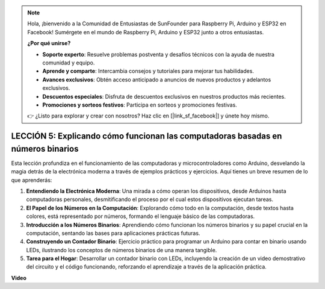 .. note::

    Hola, ¡bienvenido a la Comunidad de Entusiastas de SunFounder para Raspberry Pi, Arduino y ESP32 en Facebook! Sumérgete en el mundo de Raspberry Pi, Arduino y ESP32 junto a otros entusiastas.

    **¿Por qué unirse?**

    - **Soporte experto**: Resuelve problemas postventa y desafíos técnicos con la ayuda de nuestra comunidad y equipo.
    - **Aprende y comparte**: Intercambia consejos y tutoriales para mejorar tus habilidades.
    - **Avances exclusivos**: Obtén acceso anticipado a anuncios de nuevos productos y adelantos exclusivos.
    - **Descuentos especiales**: Disfruta de descuentos exclusivos en nuestros productos más recientes.
    - **Promociones y sorteos festivos**: Participa en sorteos y promociones festivas.

    👉 ¿Listo para explorar y crear con nosotros? Haz clic en [|link_sf_facebook|] y únete hoy mismo.

LECCIÓN 5: Explicando cómo funcionan las computadoras basadas en números binarios
======================================================================================

Esta lección profundiza en el funcionamiento de las computadoras y microcontroladores como Arduino, desvelando la magia detrás de la electrónica moderna a través de ejemplos prácticos y ejercicios. Aquí tienes un breve resumen de lo que aprenderás:

1. **Entendiendo la Electrónica Moderna**: Una mirada a cómo operan los dispositivos, desde Arduinos hasta computadoras personales, desmitificando el proceso por el cual estos dispositivos ejecutan tareas.
2. **El Papel de los Números en la Computación**: Explorando cómo todo en la computación, desde textos hasta colores, está representado por números, formando el lenguaje básico de las computadoras.
3. **Introducción a los Números Binarios**: Aprendiendo cómo funcionan los números binarios y su papel crucial en la computación, sentando las bases para aplicaciones prácticas futuras.
4. **Construyendo un Contador Binario**: Ejercicio práctico para programar un Arduino para contar en binario usando LEDs, ilustrando los conceptos de números binarios de una manera tangible.
5. **Tarea para el Hogar**: Desarrollar un contador binario con LEDs, incluyendo la creación de un video demostrativo del circuito y el código funcionando, reforzando el aprendizaje a través de la aplicación práctica.

**Video**

.. raw:: html

    <iframe width="700" height="500" src="https://www.youtube.com/embed/cSOpMpynXAI?si=o9Q1tTC1X1B9teef" title="Reproductor de video de YouTube" frameborder="0" allow="accelerometer; autoplay; clipboard-write; encrypted-media; gyroscope; picture-in-picture; web-share" allowfullscreen></iframe>

